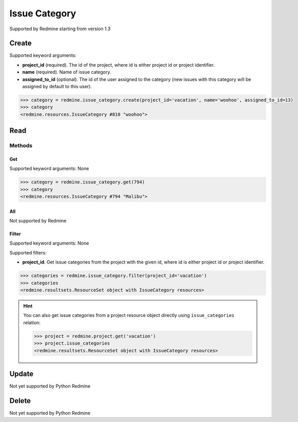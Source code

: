 Issue Category
==============

Supported by Redmine starting from version 1.3

Create
------

Supported keyword arguments:

* **project_id** (required). The id of the project, where id is either project id or project identifier.
* **name** (required). Name of issue category.
* **assigned_to_id** (optional). The id of the user assigned to the category (new issues with this category
  will be assigned by default to this user).

.. code-block:: python

    >>> category = redmine.issue_category.create(project_id='vacation', name='woohoo', assigned_to_id=13)
    >>> category
    <redmine.resources.IssueCategory #810 "woohoo">

Read
----

Methods
~~~~~~~

Get
+++

Supported keyword arguments: None

.. code-block:: python

    >>> category = redmine.issue_category.get(794)
    >>> category
    <redmine.resources.IssueCategory #794 "Malibu">


All
+++

Not supported by Redmine

Filter
++++++

Supported keyword arguments: None

Supported filters:

* **project_id**. Get issue categories from the project with the given id, where id is either
  project id or project identifier.

.. code-block:: python

    >>> categories = redmine.issue_category.filter(project_id='vacation')
    >>> categories
    <redmine.resultsets.ResourceSet object with IssueCategory resources>

.. hint::

    You can also get issue categories from a project resource object directly using
    ``issue_categories`` relation:

    .. code-block:: python

        >>> project = redmine.project.get('vacation')
        >>> project.issue_categories
        <redmine.resultsets.ResourceSet object with IssueCategory resources>

Update
------

Not yet supported by Python Redmine

Delete
------

Not yet supported by Python Redmine
